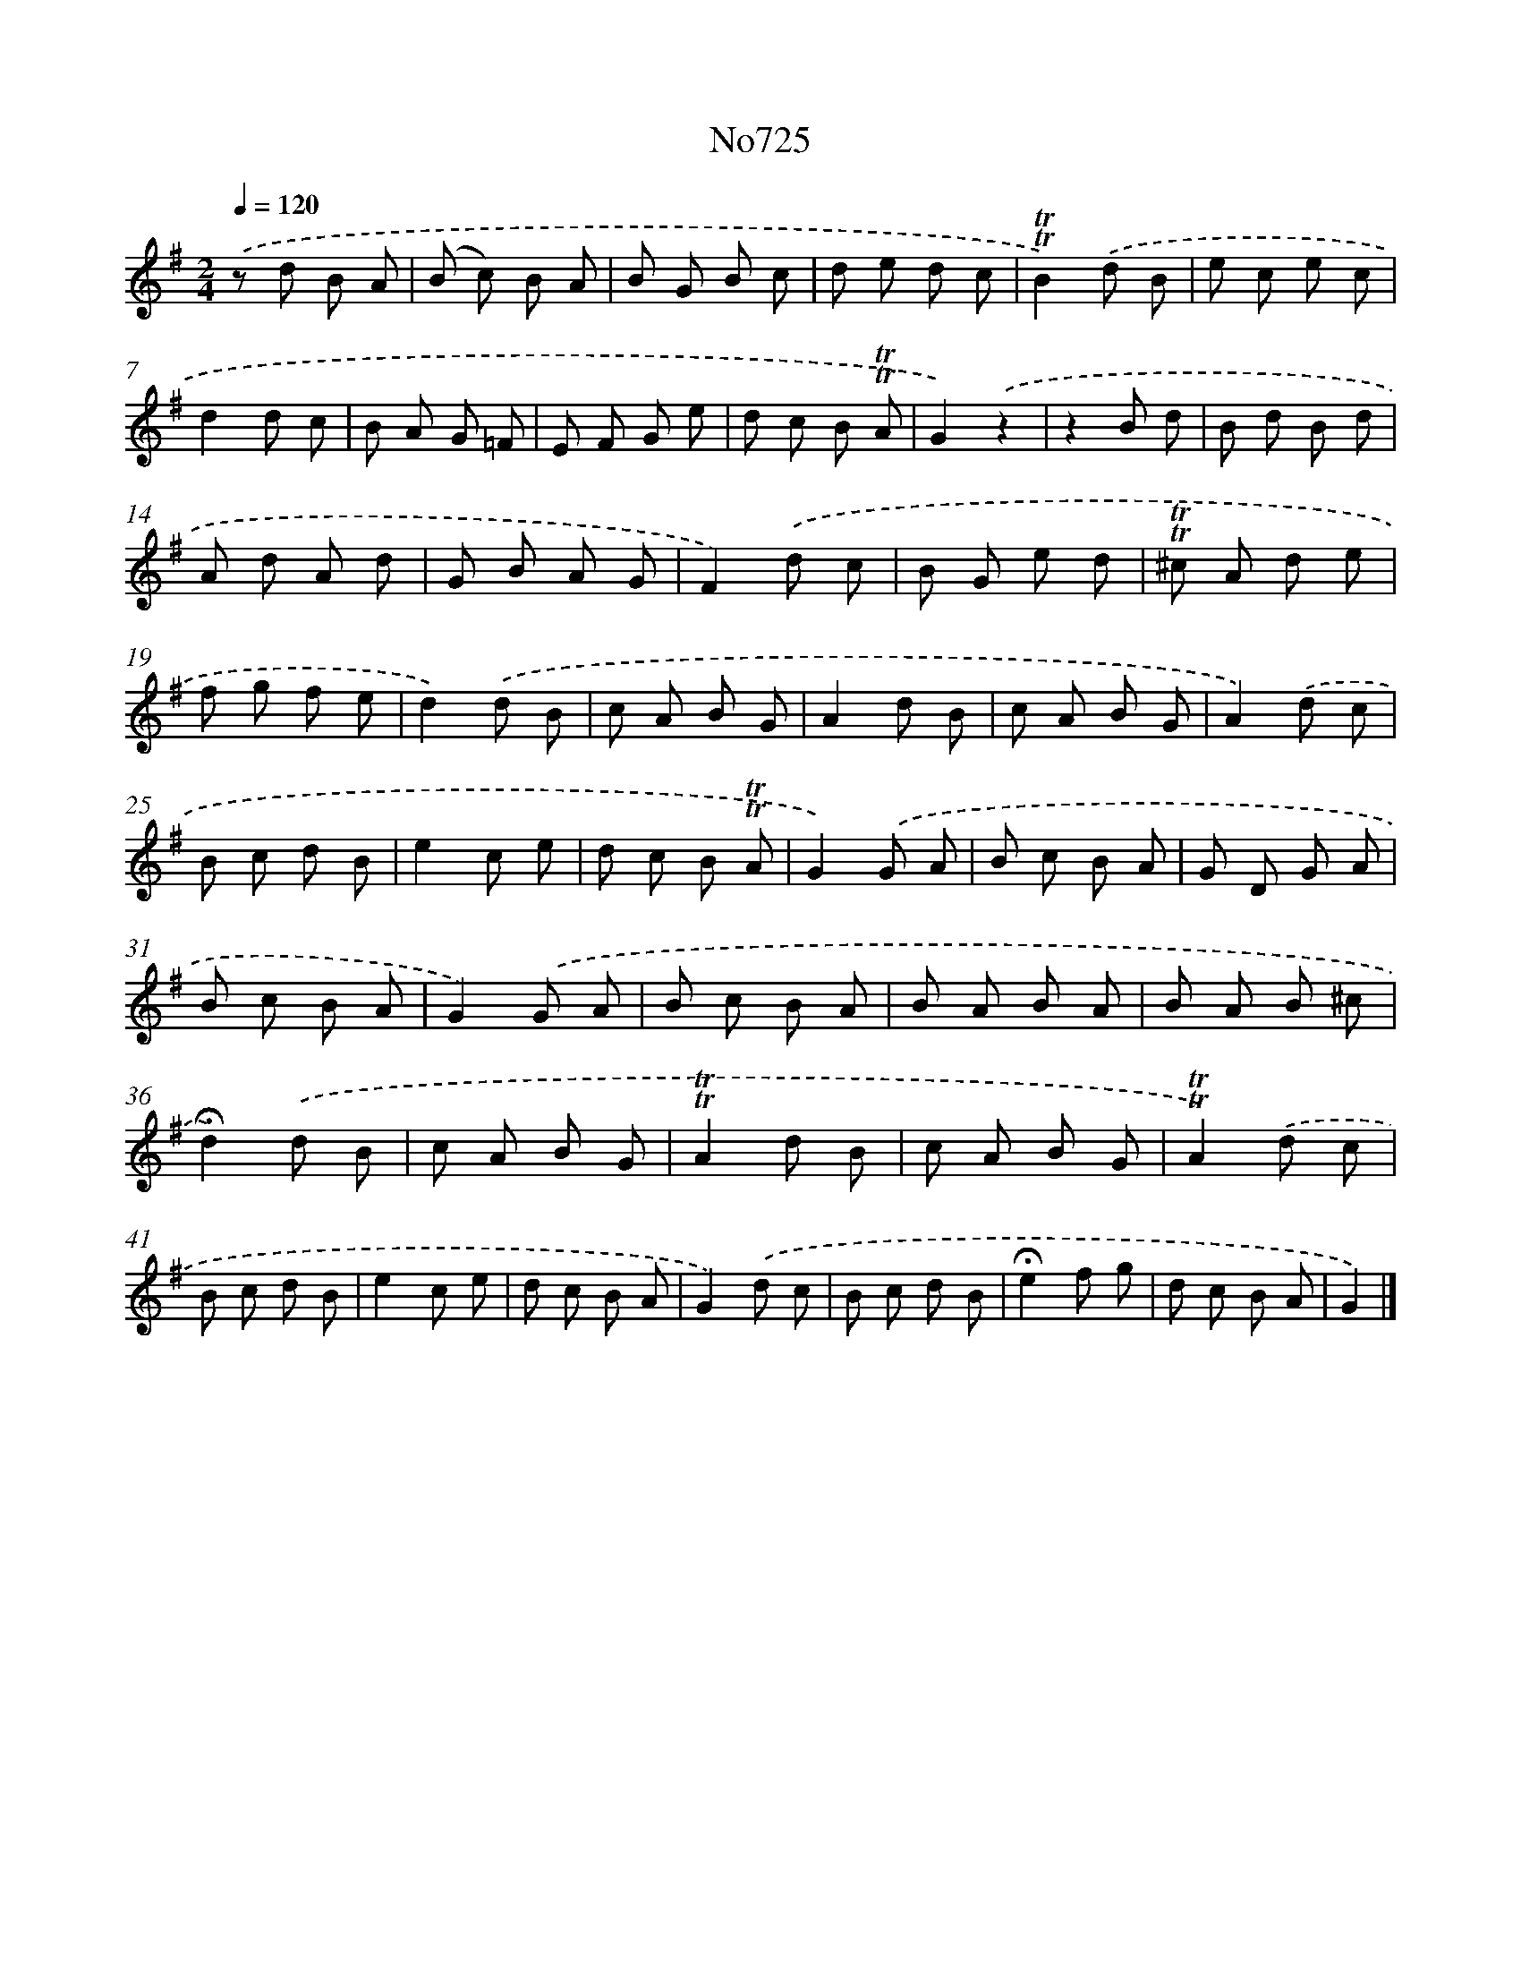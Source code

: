 X: 7158
T: No725
%%abc-version 2.0
%%abcx-abcm2ps-target-version 5.9.1 (29 Sep 2008)
%%abc-creator hum2abc beta
%%abcx-conversion-date 2018/11/01 14:36:35
%%humdrum-veritas 102186690
%%humdrum-veritas-data 1197226981
%%continueall 1
%%barnumbers 0
L: 1/8
M: 2/4
Q: 1/4=120
K: G clef=treble
.('z d B A |
(B c) B A |
B G B c |
d e d c |
!trill!!trill!B2).('d B |
e c e c |
d2d c |
B A G =F |
E F G e |
d c B !trill!!trill!A |
G2).('z2 |
z2B d |
B d B d |
A d A d |
G B A G |
F2).('d c |
B G e d |
!trill!!trill!^c A d e |
f g f e |
d2).('d B |
c A B G |
A2d B |
c A B G |
A2).('d c |
B c d B |
e2c e |
d c B !trill!!trill!A |
G2).('G A |
B c B A |
G D G A |
B c B A |
G2).('G A |
B c B A |
B A B A |
B A B ^c |
!fermata!d2).('d B |
c A B G |
!trill!!trill!A2d B |
c A B G |
!trill!!trill!A2).('d c |
B c d B |
e2c e |
d c B A |
G2).('d c |
B c d B |
!fermata!e2f g |
d c B A |
G2) |]
